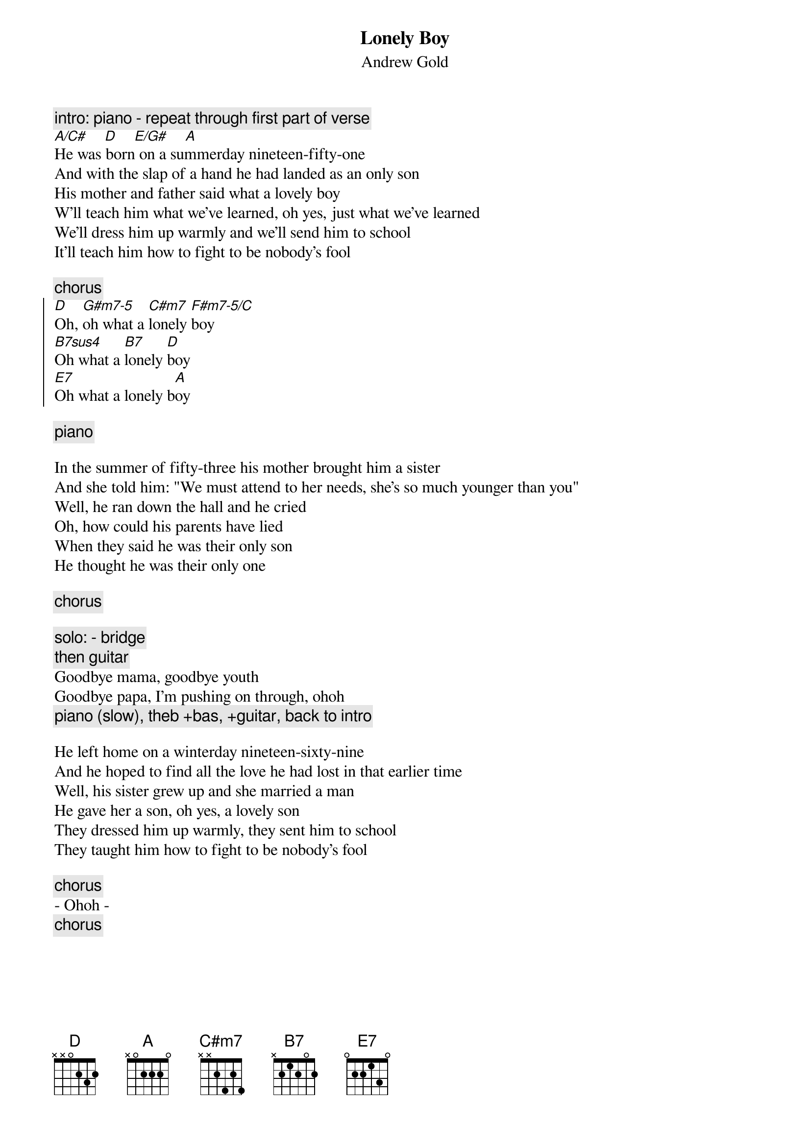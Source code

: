 {t:Lonely Boy}
{st:Andrew Gold}

{c:intro: piano - repeat through first part of verse }
[A/C#]    [D]    [E/G#]    [A]
He was born on a summerday nineteen-fifty-one
And with the slap of a hand he had landed as an only son
His mother and father said what a lovely boy
W'll teach him what we've learned, oh yes, just what we've learned
We'll dress him up warmly and we'll send him to school
It'll teach him how to fight to be nobody's fool

{c:chorus}
{soc}
[D]Oh, [G#m7-5]oh what a [C#m7]lonely [F#m7-5/C]boy
[B7sus4]Oh what a [B7]lonely [D]boy
[E7]Oh what a lonely b[A]oy
{eoc}

{c:piano}

In the summer of fifty-three his mother brought him a sister
And she told him: "We must attend to her needs, she's so much younger than you"
Well, he ran down the hall and he cried
Oh, how could his parents have lied
When they said he was their only son
He thought he was their only one

{c:chorus}
  
{c:solo: - bridge}
{c:then guitar}
Goodbye mama, goodbye youth
Goodbye papa, I'm pushing on through, ohoh
{c:piano (slow), theb +bas, +guitar, back to intro}

He left home on a winterday nineteen-sixty-nine
And he hoped to find all the love he had lost in that earlier time
Well, his sister grew up and she married a man
He gave her a son, oh yes, a lovely son
They dressed him up warmly, they sent him to school
They taught him how to fight to be nobody's fool
  
{c:chorus}
- Ohoh -
{c:chorus}

